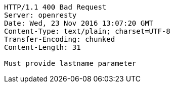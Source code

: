 [source,http,options="nowrap"]
----
HTTP/1.1 400 Bad Request
Server: openresty
Date: Wed, 23 Nov 2016 13:07:20 GMT
Content-Type: text/plain; charset=UTF-8
Transfer-Encoding: chunked
Content-Length: 31

Must provide lastname parameter
----
